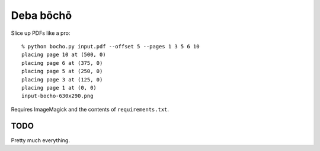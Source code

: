 ==========
Deba bōchō
==========

Slice up PDFs like a pro::

    % python bocho.py input.pdf --offset 5 --pages 1 3 5 6 10
    placing page 10 at (500, 0)
    placing page 6 at (375, 0)
    placing page 5 at (250, 0)
    placing page 3 at (125, 0)
    placing page 1 at (0, 0)
    input-bocho-630x290.png


Requires ImageMagick and the contents of ``requirements.txt``.


TODO
====

Pretty much everything.
